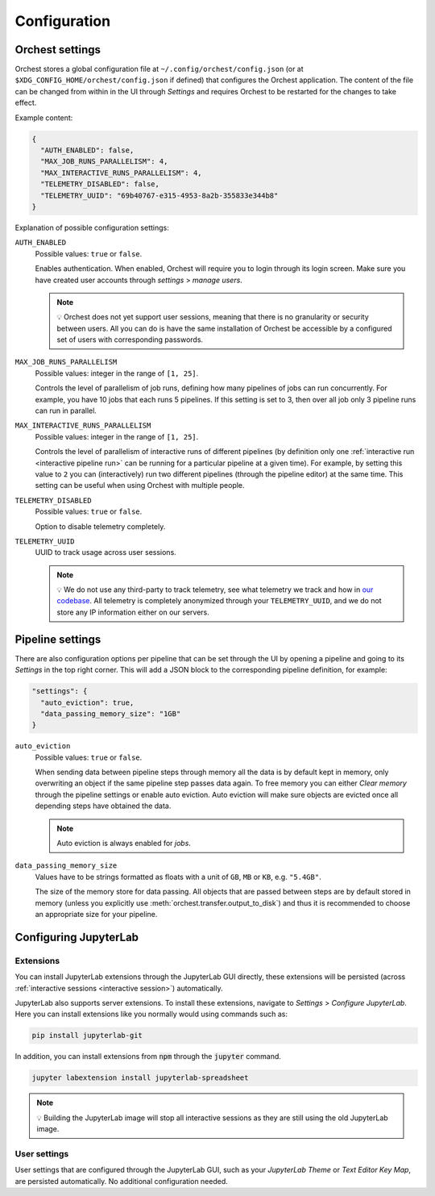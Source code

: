 .. _configuration:

Configuration
=============

.. _orchest settings:

Orchest settings
----------------
Orchest stores a global configuration file at ``~/.config/orchest/config.json`` (or at
``$XDG_CONFIG_HOME/orchest/config.json`` if defined) that configures the Orchest application. The
content of the file can be changed from within in the UI through *Settings* and requires Orchest to
be restarted for the changes to take effect.

Example content:

.. code-block:: json

   {
     "AUTH_ENABLED": false,
     "MAX_JOB_RUNS_PARALLELISM": 4,
     "MAX_INTERACTIVE_RUNS_PARALLELISM": 4,
     "TELEMETRY_DISABLED": false,
     "TELEMETRY_UUID": "69b40767-e315-4953-8a2b-355833e344b8"
   }

Explanation of possible configuration settings:

``AUTH_ENABLED``
    Possible values: ``true`` or ``false``.

    Enables authentication. When enabled, Orchest will require you to login through its login
    screen. Make sure you have created user accounts through *settings* > *manage users*.

    .. note::
       💡 Orchest does not yet support user sessions, meaning that there is no granularity or
       security between users. All you can do is have the same installation of Orchest be accessible
       by a configured set of users with corresponding passwords.

``MAX_JOB_RUNS_PARALLELISM``
    Possible values: integer in the range of ``[1, 25]``.

    Controls the level of parallelism of job runs, defining how many pipelines of jobs can run
    concurrently. For example, you have 10 jobs that each runs 5 pipelines. If this setting is set
    to 3, then over all job only 3 pipeline runs can run in parallel.

``MAX_INTERACTIVE_RUNS_PARALLELISM``
    Possible values: integer in the range of ``[1, 25]``.

    Controls the level of parallelism of interactive runs of different pipelines (by definition only
    one :ref:`interactive run <interactive pipeline run>` can be running for a particular pipeline
    at a given time). For example, by setting this value to ``2`` you can (interactively) run two
    different pipelines (through the pipeline editor) at the same time. This setting can be useful
    when using Orchest with multiple people.

``TELEMETRY_DISABLED``
    Possible values: ``true`` or ``false``.

    Option to disable telemetry completely.

``TELEMETRY_UUID``
    UUID to track usage across user sessions.

    .. note::
       💡 We do not use any third-party to track telemetry, see what telemetry we track and how in
       `our codebase
       <https://github.com/orchest/orchest/blob/master/services/orchest-webserver/app/app/analytics.py>`_.
       All telemetry is completely anonymized through your ``TELEMETRY_UUID``, and we do not store
       any IP information either on our servers.

.. _pipeline settings:

Pipeline settings
-----------------
There are also configuration options per pipeline that can be set through the UI by opening a
pipeline and going to its *Settings* in the top right corner. This will add a JSON block
to the corresponding pipeline definition, for example:

.. code-block:: text

   "settings": {
     "auto_eviction": true,
     "data_passing_memory_size": "1GB"
   }

``auto_eviction``
    Possible values: ``true`` or ``false``.

    When sending data between pipeline steps through memory all the data is by default kept in
    memory, only overwriting an object if the same pipeline step passes data again. To free memory
    you can either *Clear memory* through the pipeline settings or enable auto eviction. Auto
    eviction will make sure objects are evicted once all depending steps have obtained the data.

    .. note::
       Auto eviction is always enabled for *jobs*.

``data_passing_memory_size``
    Values have to be strings formatted as floats with a unit of ``GB``, ``MB`` or ``KB``, e.g.
    ``"5.4GB"``.

    The size of the memory store for data passing. All objects that are passed between steps are by
    default stored in memory (unless you explicitly use :meth:`orchest.transfer.output_to_disk`)
    and thus it is recommended to choose an appropriate size for your pipeline.

.. _configuration jupyterlab:

Configuring JupyterLab
----------------------

Extensions
~~~~~~~~~~
You can install JupyterLab extensions through the JupyterLab GUI directly, these extensions will be
persisted (across :ref:`interactive sessions <interactive session>`) automatically.

JupyterLab also supports server extensions. To install these extensions, navigate to *Settings* >
*Configure JupyterLab*. Here you can install extensions like you normally would using commands such
as:

.. code-block:: bash

   pip install jupyterlab-git

In addition, you can install extensions from :code:`npm` through the :code:`jupyter` command.

.. code-block:: bash

   jupyter labextension install jupyterlab-spreadsheet

.. note::
   💡 Building the JupyterLab image will stop all interactive sessions as they are still using the
   old JupyterLab image.

User settings
~~~~~~~~~~~~~
User settings that are configured through the JupyterLab GUI, such as your *JupyterLab Theme* or
*Text Editor Key Map*, are persisted automatically. No additional configuration needed.
